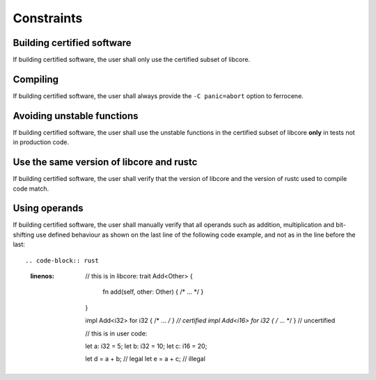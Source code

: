 .. SPDX-License-Identifier: MIT OR Apache-2.0
   SPDX-FileCopyrightText: The Ferrocene Developers

.. default-domain:: qualification

Constraints
===========

Building certified software
---------------------------

.. id::  RUSTC_AVD_LIBCORE_SUBSET_008

If building certified software, the user shall only use the certified subset of libcore.

Compiling
---------

.. id::  RUSTC_AVD_LIBCORE_SUBSET_009

If building certified software, the user shall always provide the ``-C panic=abort`` option to ferrocene.

Avoiding unstable functions
---------------------------

.. id::  RUSTC_AVD_LIBCORE_SUBSET_010

If building certified software, the user shall use the unstable functions in the certified subset of libcore **only** in tests not in production code.

Use the same version of libcore and rustc
-----------------------------------------

.. id::  RUSTC_AVD_LIBCORE_SUBSET_011

If building certified software, the user shall verify that the version of libcore and the version of rustc used to compile code match.

Using operands
--------------

.. id::  RUSTC_AVD_LIBCORE_OPERANTS_012

If building certified software, the user shall manually verify that all operands such as addition, multiplication and bit-shifting use defined
behaviour as shown on the last line of the following code example, and not as in the line before the last::

.. code-block:: rust
  :linenos:

   // this is in libcore:
   trait Add<Other> {
      fn add(self, other: Other) { /* ... */ }
   }

   impl Add<i32> for i32 { /* ... */ } // certified
   impl Add<i16> for i32 { /* ... */ } // uncertified

   // this is in user code:

   let a: i32 = 5;
   let b: i32 = 10;
   let c: i16 = 20;

   let d = a + b; // legal
   let e = a + c; // illegal
